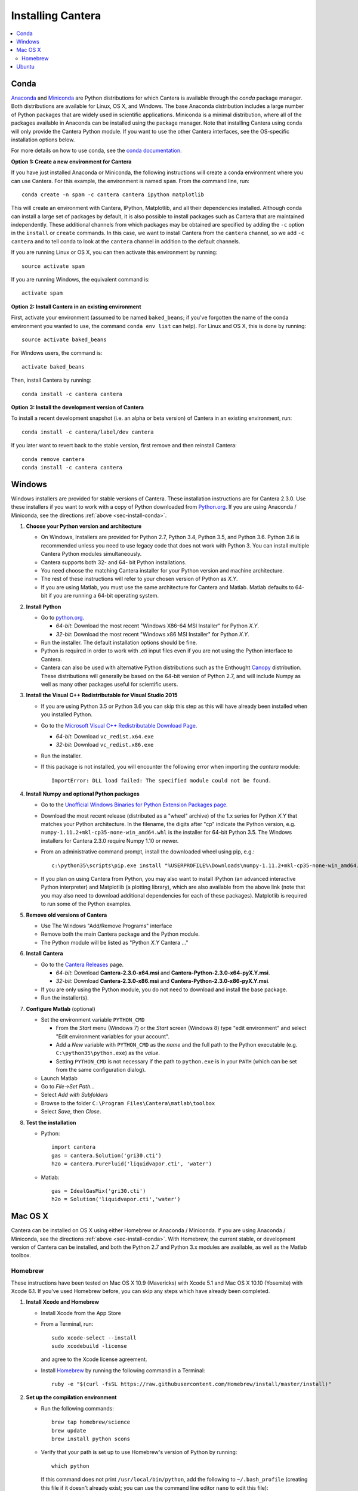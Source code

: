 .. _sec-install:

******************
Installing Cantera
******************

.. contents::
   :local:
   :depth: 2

.. _sec-install-conda:

Conda
=====

`Anaconda <https://www.continuum.io/downloads>`_ and `Miniconda
<http://conda.pydata.org/miniconda.html>`_ are Python distributions for which
Cantera is available through the `conda` package manager. Both distributions are
available for Linux, OS X, and Windows. The base Anaconda distribution includes
a large number of Python packages that are widely used in scientific
applications. Miniconda is a minimal distribution, where all of the packages
available in Anaconda can be installed using the package manager. Note that
installing Cantera using conda will only provide the Cantera Python module. If
you want to use the other Cantera interfaces, see the OS-specific installation
options below.

For more details on how to use conda, see the `conda documentation
<http://conda.pydata.org/docs/intro.html>`_.

**Option 1: Create a new environment for Cantera**

If you have just installed Anaconda or Miniconda, the following instructions
will create a conda environment where you can use Cantera. For this example, the
environment is named ``spam``. From the command line, run::

    conda create -n spam -c cantera cantera ipython matplotlib

This will create an environment with Cantera, IPython, Matplotlib, and all their
dependencies installed. Although conda can install a large set of packages by
default, it is also possible to install packages such as Cantera that are
maintained independently. These additional channels from which packages may be
obtained are specified by adding the ``-c`` option in the ``install`` or
``create`` commands. In this case, we want to install Cantera from the
``cantera`` channel, so we add ``-c cantera`` and to tell conda to look at the
``cantera`` channel in addition to the default channels.

If you are running Linux or OS X, you can then activate this environment by
running::

    source activate spam

If you are running Windows, the equivalent command is::

    activate spam

**Option 2: Install Cantera in an existing environment**

First, activate your environment (assumed to be named ``baked_beans``; if you've
forgotten the name of the conda environment you wanted to use, the command
``conda env list`` can help). For Linux and OS X, this is done by running::

    source activate baked_beans

For Windows users, the command is::

    activate baked_beans

Then, install Cantera by running::

    conda install -c cantera cantera

**Option 3: Install the development version of Cantera**

To install a recent development snapshot (i.e. an alpha or beta version) of
Cantera in an existing environment, run::

    conda install -c cantera/label/dev cantera

If you later want to revert back to the stable version, first remove and then
reinstall Cantera::

    conda remove cantera
    conda install -c cantera cantera

.. _sec-install-win:

Windows
=======

Windows installers are provided for stable versions of Cantera. These
installation instructions are for Cantera 2.3.0. Use these installers if you
want to work with a copy of Python downloaded from `Python.org
<https://www.python.org/>`_. If you are using Anaconda / Miniconda, see the
directions :ref:`above <sec-install-conda>`.

1. **Choose your Python version and architecture**

   - On Windows, Installers are provided for Python 2.7, Python 3.4, Python 3.5,
     and Python 3.6. Python 3.6 is recommended unless you need to use legacy
     code that does not work with Python 3. You can install multiple Cantera
     Python modules simultaneously.

   - Cantera supports both 32- and 64- bit Python installations.

   - You need choose the matching Cantera installer for your Python version and
     machine architecture.

   - The rest of these instructions will refer to your chosen version of Python
     as *X.Y*.

   - If you are using Matlab, you must use the same architecture for Cantera and
     Matlab. Matlab defaults to 64-bit if you are running a 64-bit operating
     system.

2. **Install Python**

   - Go to `python.org <https://www.python.org/>`_.

     - *64-bit*: Download the most recent "Windows X86-64 MSI Installer" for
       Python *X.Y*.
     - *32-bit*: Download the most recent "Windows x86 MSI Installer" for
       Python *X.Y*.

   - Run the installer. The default installation options should be fine.

   - Python is required in order to work with `.cti` input files even if you are
     not using the Python interface to Cantera.

   - Cantera can also be used with alternative Python distributions such as the
     Enthought `Canopy <https://www.enthought.com/products/canopy/>`_
     distribution. These distributions will generally be based on the 64-bit
     version of Python 2.7, and will include Numpy as well as many other
     packages useful for scientific users.

3. **Install the Visual C++ Redistributable for Visual Studio 2015**

   - If you are using Python 3.5 or Python 3.6 you can skip this step as this
     will have already been installed when you installed Python.

   - Go to the `Microsoft Visual C++ Redistributable Download Page
     <https://www.microsoft.com/en-us/download/details.aspx?id=48145>`_.

     - *64-bit*: Download ``vc_redist.x64.exe``
     - *32-bit*: Download ``vc_redist.x86.exe``

   - Run the installer.

   - If this package is not installed, you will encounter the following error
     when importing the `cantera` module::

         ImportError: DLL load failed: The specified module could not be found.

4. **Install Numpy and optional Python packages**

   - Go to the `Unofficial Windows Binaries for Python Extension Packages page
     <http://www.lfd.uci.edu/~gohlke/pythonlibs/#numpy>`_.

   - Download the most recent release (distributed as a "wheel" archive) of the
     1.x series for Python *X.Y* that matches your Python architecture. In the
     filename, the digits after "cp" indicate the Python version, e.g.
     ``numpy‑1.11.2+mkl‑cp35‑none‑win_amd64.whl`` is the installer for 64-bit
     Python 3.5. The Windows installers for Cantera 2.3.0 require Numpy 1.10 or
     newer.

   - From an administrative command prompt, install the downloaded wheel using
     pip, e.g.::

         c:\python35\scripts\pip.exe install "%USERPROFILE%\Downloads\numpy‑1.11.2+mkl‑cp35‑none‑win_amd64.whl"

   - If you plan on using Cantera from Python, you may also want to install
     IPython (an advanced interactive Python interpreter) and Matplotlib (a
     plotting library), which are also available from the above link (note that
     you may also need to download additional dependencies for each of these
     packages). Matplotlib is required to run some of the Python examples.

5. **Remove old versions of Cantera**

   - Use The Windows "Add/Remove Programs" interface

   - Remove both the main Cantera package and the Python module.

   - The Python module will be listed as "Python *X.Y* Cantera ..."

6. **Install Cantera**

   - Go to the `Cantera Releases <https://github.com/Cantera/cantera/releases>`_
     page.

     - *64-bit*: Download **Cantera-2.3.0-x64.msi** and
       **Cantera-Python-2.3.0-x64-pyX.Y.msi**.
     - *32-bit*: Download **Cantera-2.3.0-x86.msi** and
       **Cantera-Python-2.3.0-x86-pyX.Y.msi**.

   - If you are only using the Python module, you do not need to download and
     install the base package.

   - Run the installer(s).

7. **Configure Matlab** (optional)

   - Set the environment variable ``PYTHON_CMD``

     - From the *Start* menu (Windows 7) or the *Start* screen (Windows 8) type
       "edit environment" and select "Edit environment variables for your
       account".
     - Add a *New* variable with ``PYTHON_CMD`` as the *name* and the full path
       to the Python executable (e.g. ``C:\python35\python.exe``) as the
       *value*.
     - Setting ``PYTHON_CMD`` is not necessary if the path to ``python.exe`` is
       in your ``PATH`` (which can be set from the same configuration dialog).

   - Launch Matlab

   - Go to *File->Set Path...*

   - Select *Add with Subfolders*

   - Browse to the folder ``C:\Program Files\Cantera\matlab\toolbox``

   - Select *Save*, then *Close*.

8. **Test the installation**

   - Python::

         import cantera
         gas = cantera.Solution('gri30.cti')
         h2o = cantera.PureFluid('liquidvapor.cti', 'water')

   - Matlab::

         gas = IdealGasMix('gri30.cti')
         h2o = Solution('liquidvapor.cti','water')

.. _sec-install-osx:

Mac OS X
========

Cantera can be installed on OS X using either Homebrew or Anaconda /
Miniconda. If you are using Anaconda / Miniconda, see the directions
:ref:`above <sec-install-conda>`. With Homebrew, the current stable, or
development version of Cantera can be installed, and both the Python 2.7 and
Python 3.x modules are available, as well as the Matlab toolbox.

Homebrew
---------
These instructions have been tested on Mac OS X 10.9 (Mavericks) with Xcode 5.1
and Mac OS X 10.10 (Yosemite) with Xcode 6.1. If you've used Homebrew before,
you can skip any steps which have already been completed.

1. **Install Xcode and Homebrew**

   - Install Xcode from the App Store

   - From a Terminal, run::

         sudo xcode-select --install
         sudo xcodebuild -license

     and agree to the Xcode license agreement.

   - Install `Homebrew <http://brew.sh/>`_ by running the following command in a
     Terminal::

         ruby -e "$(curl -fsSL https://raw.githubusercontent.com/Homebrew/install/master/install)"

2. **Set up the compilation environment**

   - Run the following commands::

         brew tap homebrew/science
         brew update
         brew install python scons

   - Verify that your path is set up to use Homebrew's version of Python by
     running::

         which python

     If this command does not print ``/usr/local/bin/python``, add the following
     to ``~/.bash_profile`` (creating this file if it doesn't already exist; you
     can use the command line editor ``nano`` to edit this file)::

         export PATH=/usr/local/bin:$PATH

     and then run::

         source ~/.bash_profile

   - Install Python packages required to compile Cantera by running::

         pip install numpy

     Note that these packages are required even if you do not plan on using the
     Cantera Python 2 module.

   - If you plan on using Cantera from Python, you may also want to install
     IPython (an advanced interactive Python interpreter) and Matplotlib (a
     plotting library). Matplotlib is required to run some of the Python
     examples::

         pip install ipython matplotlib

   - If you want to build the Cantera Python 3 module, run::

         brew install python3
         pip3 install numpy cython

     and, optionally::

         pip3 install ipython matplotlib

3. **Compile and install Cantera**

   * To compile and install Cantera using the default configuration, run::

         brew install cantera

   * The following options are supported:

     ``--HEAD``
         Installs the current development version of Cantera.

     ``--with-python3``
         Install the Python 3 module.

     ``--with-matlab=/Applications/MATLAB_R2014a.app/``
         Installs the Matlab toolbox (with the path modified to match your
         installed Matlab version)

     ``--without-sundials``
         Do not use an external SUNDIALS version to build Cantera. This option
         is set automatically when using Matlab.

     ``--without-test``
         NOT RECOMMENDED! Disable automatic testing of Cantera during the
         installation process.

   * These options are specified as additional arguments to the ``brew install``
     command, e.g.::

         brew install cantera --HEAD --with-python3

   * If you are installing the Matlab toolbox, the recommended command is::

         brew install cantera --with-matlab=/Applications/MATLAB_R2014a.app/

   * If something goes wrong with the Homebrew install, re-run the command with
     the ``-v`` flag to get more verbose output that may help identify the
     source of the problem::

         brew install -v cantera

   * If Homebrew claims that it can't find a formula named ``cantera``, you may
     be able to fix it by running the commands::

         brew doctor
         brew tap --repair

4. **Test Cantera Installation (Python)**

   * The Python examples will be installed in::

         /usr/local/lib/pythonX.Y/site-packages/cantera/examples/

     where ``X.Y`` is your Python version, e.g. ``2.7``.

   * You may find it convenient to copy the examples to your Desktop::

         cp -r /usr/local/lib/python2.7/site-packages/cantera/examples ~/Desktop/cantera_examples

   * To run an example::

         cd cantera_examples/reactors
         python reactor1.py

5. **Test Cantera Installation (Matlab)**

   * The Matlab toolbox, if enabled, will be installed in::

         /usr/local/lib/cantera/matlab

   * To use the Cantera Matlab toolbox, run the following commands in Matlab
     (each time you start Matlab), or add them to a ``startup.m`` file located
     in ``/Users/$USER/Documents/MATLAB``, where ``$USER`` is your username::

         addpath(genpath('/usr/local/lib/cantera/matlab'))
         setenv('PYTHON_CMD', '/usr/local/bin/python')

   * The Matlab examples will be installed in::

         /usr/local/share/cantera/samples/matlab

   * You may find it convenient to copy the examples to your user directory::

         cp -r /usr/local/share/cantera/samples/matlab ~/Documents/MATLAB/cantera_examples

.. _sec-install-ubuntu:

Ubuntu
======

Ubuntu packages are provided for recent versions of Ubuntu using a Personal
Package Archive (PPA). As of Cantera 2.3.0, packages are available for Ubuntu
Ubuntu 16.04 (Xenial Xerus) and Ubuntu 16.10 (Yakkety Yak). To see which Ubuntu
releases and Cantera versions are currently available, visit
https://launchpad.net/~speth/+archive/ubuntu/cantera

The available packages are:

- ``cantera-python`` - The Cantera Python module for Python 2.

- ``cantera-python3`` - The Cantera Python module for Python 3.

- ``cantera-dev`` - Libraries and header files for compiling your own C++ and
  Fortran 90 programs that use Cantera.

To add the Cantera PPA::

    sudo aptitude install python-software-properties
    sudo apt-add-repository ppa:speth/cantera
    sudo aptitude update

To install all of the Cantera packages::

    sudo aptitude install cantera-python cantera-python3 cantera-dev

or install whichever subset you need by adjusting the above command.

If you plan on using Cantera from Python, you may also want to install IPython
(an advanced interactive Python interpreter) and Matplotlib (a plotting
library), which are also available from the above link. Matplotlib is required
to run some of the Python examples. For Python 2, these packages can be
installed with::

    pip2 install ipython matplotlib

And for Python 3, these packages can be installed with::

    pip3 install ipython matplotlib

You may need to install ``pip`` first; instructions can be found on the
`pip installation instructions.
<https://pip.pypa.io/en/latest/installing.html#install-pip>`_
You may need to have superuser access to install packages into the system
directories. Alternatively, you can add ``--user`` after ``pip install`` but
before the package names to install into your local user directory. An
alternative method is to use the Ubuntu repositories, but these tend to
be very out of date. For Python 2, the command is::

    sudo aptitude install ipython python-matplotlib

And for Python 3, these packages can be installed with::

    sudo aptitude install ipython3 python3-matplotlib
